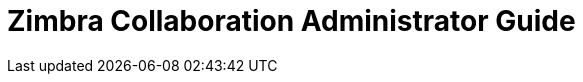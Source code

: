 :document-title: Administrator Guide
:product-name: Zimbra Collaboration
:product-abbrev: ZCS
= {product-name} {document-title}
:product-version: In-Development
:product-release-date: Not Released
:copyright-year: 2017
:icons: font
:title-logo-image: images/zimbra-logo.jpg
:showlinks:
:source-highlighter: coderay
:toc: left
